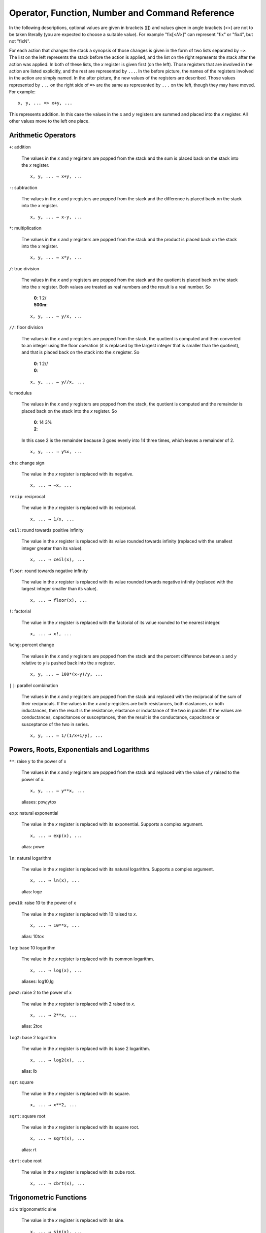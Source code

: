 
Operator, Function, Number and Command Reference
================================================

In the following descriptions, optional values are given in brackets ([])
and values given in angle brackets (<>) are not to be taken literally (you
are expected to choose a suitable value). For example "fix[<*N*>]" can
represent "fix" or "fix4", but not "fixN".

For each action that changes the stack a synopsis of those changes is given
in the form of two lists separated by ``=>``. The list on the left
represents the stack before the action is applied, and the list on the right
represents the stack after the action was applied. In both of these lists,
the *x* register is given first (on the left). Those registers that are
involved in the action are listed explicitly, and the rest are represented
by ``...``. In the before picture, the names of the registers involved in
the action are simply named. In the after picture, the new values of the
registers are described. Those values represented by ``...`` on the right
side of ``=>`` are the same as represented by ``...`` on the left, though
they may have moved. For example::

    x, y, ... => x+y, ...

This represents addition. In this case the values in the *x* and *y*
registers are summed and placed into the *x* register. All other values move
to the left one place.

Arithmetic Operators
---------------------

``+``: addition

    The values in the *x* and *y* registers are popped from the
    stack and the sum is placed back on the stack into the *x*
    register.

    ::

        x, y, ... → x+y, ...

``-``: subtraction

    The values in the *x* and *y* registers are popped from the
    stack and the difference is placed back on the stack into the *x*
    register.

    ::

        x, y, ... → x-y, ...

``*``: multiplication

    The values in the *x* and *y* registers are popped from the
    stack and the product is placed back on the stack into the *x*
    register.

    ::

        x, y, ... → x*y, ...

``/``: true division

    The values in the *x* and *y* registers are popped from the stack and
    the quotient is placed back on the stack into the *x* register.  Both
    values are treated as real numbers and the result is a real number. So

        |       **0**: 1 2/
        |       **500m**:


    ::

        x, y, ... → y/x, ...

``//``: floor division

    The values in the *x* and *y* registers are popped from the
    stack, the quotient is computed and then converted to an integer using
    the floor operation (it is replaced by the largest integer that is
    smaller than the quotient), and that is placed back on the stack into
    the *x* register.  So

        |       **0**: 1 2//
        |       **0**:


    ::

        x, y, ... → y//x, ...

``%``: modulus

    The values in the *x* and *y* registers are popped from the stack, the
    quotient is computed and the remainder is placed back on the stack into
    the *x* register.  So

        |       **0**: 14 3%
        |       **2**:

    In this case 2 is the remainder because 3 goes evenly into 14 three
    times, which leaves a remainder of 2.

    ::

        x, y, ... → y%x, ...

``chs``: change sign

    The value in the *x* register is replaced with its negative.

    ::

        x, ... → −x, ...

``recip``: reciprocal

    The value in the *x* register is replaced with its reciprocal.

    ::

        x, ... → 1/x, ...

``ceil``: round towards positive infinity

    The value in the *x* register is replaced with its value rounded
    towards infinity (replaced with the smallest integer greater than its
    value).

    ::

        x, ... → ceil(x), ...

``floor``: round towards negative infinity

    The value in the *x* register is replaced with its value rounded
    towards negative infinity (replaced with the largest integer smaller
    than its value).

    ::

        x, ... → floor(x), ...

``!``: factorial

    The value in the *x* register is replaced with the factorial of its
    value rounded to the nearest integer.

    ::

        x, ... → x!, ...

``%chg``: percent change

    The values in the *x* and *y* registers are popped from the stack and 
    the percent difference between *x* and *y* relative to *y* is pushed 
    back into the *x* register.

    ::

        x, y, ... → 100*(x-y)/y, ...

``||``: parallel combination

    The values in the *x* and *y* registers are popped from the stack and
    replaced with the reciprocal of the sum of their reciprocals.  If the
    values in the *x* and *y* registers are both resistances, both
    elastances, or both inductances, then the result is the resistance,
    elastance or inductance of the two in parallel. If the values are
    conductances, capacitances or susceptances, then the result is the
    conductance, capacitance or susceptance of the two in series.

    ::

        x, y, ... → 1/(1/x+1/y), ...

Powers, Roots, Exponentials and Logarithms
-------------------------------------------

``**``: raise y to the power of x

    The values in the *x* and *y* registers are popped from the
    stack and replaced with the value of *y* raised to the power of
    *x*.

    ::

        x, y, ... → y**x, ...

    aliases: pow,ytox

``exp``: natural exponential

    The value in the *x* register is replaced with its exponential. 
    Supports a complex argument.

    ::

        x, ... → exp(x), ...

    alias: powe

``ln``: natural logarithm

    The value in the *x* register is replaced with its natural logarithm. 
    Supports a complex argument.

    ::

        x, ... → ln(x), ...

    alias: loge

``pow10``: raise 10 to the power of x

    The value in the *x* register is replaced with 10 raised to *x*.

    ::

        x, ... → 10**x, ...

    alias: 10tox

``log``: base 10 logarithm

    The value in the *x* register is replaced with its common logarithm.

    ::

        x, ... → log(x), ...

    aliases: log10,lg

``pow2``: raise 2 to the power of x

    The value in the *x* register is replaced with 2 raised to *x*.

    ::

        x, ... → 2**x, ...

    alias: 2tox

``log2``: base 2 logarithm

    The value in the *x* register is replaced with its base 2 logarithm.

    ::

        x, ... → log2(x), ...

    alias: lb

``sqr``: square

    The value in the *x* register is replaced with its square.

    ::

        x, ... → x**2, ...

``sqrt``: square root

    The value in the *x* register is replaced with its square root.

    ::

        x, ... → sqrt(x), ...

    alias: rt

``cbrt``: cube root

    The value in the *x* register is replaced with its cube root.

    ::

        x, ... → cbrt(x), ...

Trigonometric Functions
------------------------

``sin``: trigonometric sine

    The value in the *x* register is replaced with its sine.

    ::

        x, ... → sin(x), ...

``cos``: trigonometric cosine

    The value in the *x* register is replaced with its cosine.

    ::

        x, ... → cos(x), ...

``tan``: trigonometric tangent

    The value in the *x* register is replaced with its tangent.

    ::

        x, ... → tan(x), ...

``asin``: trigonometric arc sine

    The value in the *x* register is replaced with its arc sine.

    ::

        x, ... → asin(x), ...

``acos``: trigonometric arc cosine

    The value in the *x* register is replaced with its arc cosine.

    ::

        x, ... → acos(x), ...

``atan``: trigonometric arc tangent

    The value in the *x* register is replaced with its arc tangent.

    ::

        x, ... → atan(x), ...

``rads``: use radians

    Switch the trigonometric mode to radians (functions such as *sin*,
    *cos*, *tan*, and *ptor* expect angles to be given in radians;
    functions such as *arg*, *asin*, *acos*, *atan*, *atan2*, and
    *rtop* should produce angles in radians).

``degs``: use degrees

    Switch the trigonometric mode to degrees (functions such as *sin*,
    *cos*, *tan*, and *ptor* expect angles to be given in degrees;
    functions such as *arg*, *asin*, *acos*, *atan*, *atan2*, and
    *rtop* should produce angles in degrees).

Complex and Vector Functions
-----------------------------

``abs``: magnitude of complex number

    The absolute value of the number in the *x* register is pushed onto the
    stack if it is real. If the value is complex, the magnitude is pushed
    onto the stack.

    ::

        x, ... → abs(x), x, ...

    alias: mag

``arg``: phase of complex number

    The argument of the number in the *x* register is pushed onto the
    stack if it is complex. If the value is real, zero is pushed
    onto the stack.

    ::

        x, ... → arg(x), x, ...

    alias: ph

``hypot``: hypotenuse

    The values in the *x* and *y* registers are popped from the stack and 
    replaced with the length of the vector from the origin to the point
    (*x*, *y*).

    ::

        x, y, ... → sqrt(x**2+y**2), ...

    alias: len

``atan2``: two-argument arc tangent

    The values in the *x* and *y* registers are popped from the stack and 
    replaced with the angle of the vector from the origin to the point.

    ::

        x, y, ... → atan2(y,x), ...

    alias: angle

``rtop``: convert rectangular to polar coordinates

    The values in the *x* and *y* registers are popped from the stack and 
    replaced with the length of the vector from the origin to the point 
    (*x*, *y*) and with the angle of the vector from the origin to the 
    point (*x*, *y*).

    ::

        x, y, ... → sqrt(x**2+y**2), atan2(y,x), ...

``ptor``: convert polar to rectangular coordinates

    The values in the *x* and *y* registers are popped from the stack and
    interpreted as the length and angle of a vector and are replaced with
    the coordinates of the end-point of that vector.

    ::

        x, y, ... → x*cos(y), x*sin(y), ...

Hyperbolic Functions
---------------------

``sinh``: hyperbolic sine

    The value in the *x* register is replaced with its hyperbolic sine.

    ::

        x, ... → sinh(x), ...

``cosh``: hyperbolic cosine

    The value in the *x* register is replaced with its hyperbolic cosine.

    ::

        x, ... → cosh(x), ...

``tanh``: hyperbolic tangent

    The value in the *x* register is replaced with its hyperbolic tangent.

    ::

        x, ... → tanh(x), ...

``asinh``: hyperbolic arc sine

    The value in the *x* register is replaced with its hyperbolic arc sine.

    ::

        x, ... → asinh(x), ...

``acosh``: hyperbolic arc cosine

    The value in the *x* register is replaced with its hyperbolic arc
    cosine.

    ::

        x, ... → acosh(x), ...

``atanh``: hyperbolic arc tangent

    The value in the *x* register is replaced with its hyperbolic arc
    tangent.

    ::

        x, ... → atanh(x), ...

Decibel Functions
------------------

``db``: convert voltage or current to dB

    The value in the *x* register is replaced with its value in 
    decibels. It is appropriate to apply this form when 
    converting voltage or current to decibels.

    ::

        x, ... → 20*log(x), ...

    aliases: db20,v2db,i2db

``adb``: convert dB to voltage or current

    The value in the *x* register is converted from decibels and that value
    is placed back into the *x* register.  It is appropriate to apply this
    form when converting decibels to voltage or current.

    ::

        x, ... → 10**(x/20), ...

    aliases: db2v,db2i

``db10``: convert power to dB

    The value in the *x* register is converted from decibels and that
    value is placed back into the *x* register.  It is appropriate to
    apply this form when converting power to decibels.

    ::

        x, ... → 10*log(x), ...

    alias: p2db

``adb10``: convert dB to power

    The value in the *x* register is converted from decibels and that value
    is placed back into the *x* register.  It is appropriate to apply this
    form when converting decibels to voltage or current.

    ::

        x, ... → 10**(x/10), ...

    alias: db2p

``vdbm``: convert peak voltage to dBm

    The value in the *x* register is expected to be the peak voltage of a
    sinusoid that is driving a load resistor equal to *Rref* (a predefined
    variable).  It is replaced with the power delivered to the resistor in
    decibels relative to 1 milliwatt.

    ::

        x, ... → 30+10*log10((x**2)/(2*Rref)), ...

    alias: v2dbm

``dbmv``: dBm to peak voltage

    The value in the *x* register is expected to be a power in decibels
    relative to one milliwatt. It is replaced with the peak voltage of a
    sinusoid that would be needed to deliver the same power to a load
    resistor equal to *Rref* (a predefined variable).

    ::

        x, ... → sqrt(2*10**(x - 30)/10)*Rref), ...

    alias: dbm2v

``idbm``: peak current to dBm

    The value in the *x* register is expected to be the peak current of a
    sinusoid that is driving a load resistor equal to *Rref* (a predefined
    variable).  It is replaced with the power delivered to the resistor in
    decibels relative to 1 milliwatt.

    ::

        x, ... → 30+10*log10(((x**2)*Rref/2), ...

    alias: i2dbm

``dbmi``: dBm to peak current

    The value in the *x* register is expected to be a power in decibels
    relative to one milliwatt. It is replaced with the peak current of a
    sinusoid that would be needed to deliver the same power to a load
    resistor equal to *Rref* (a predefined variable).

    ::

        x, ... → sqrt(2*10**(x - 30)/10)/Rref), ...

    alias: dbm2i

Constants
----------

``pi``: the ratio of a circle's circumference to its diameter

    The value of π (3.141592...) is pushed on the stack into the *x*
    register.

    ::

        ... → π, ...

    alias: π

``2pi``: the ratio of a circle's circumference to its radius

    2π (6.283185...) is pushed on the stack into the *x* register.

    ::

        ... → 2π, ...

    aliases: tau,τ,2π

``rt2``: square root of two

    √2 (1.4142...) is pushed on the stack into the *x* register.

    ::

        ... → √2, ...

``0C``: 0 Celsius in Kelvin

    Zero celsius in kelvin (273.15 K) is pushed on the stack into
    the *x* register.

    ::

        ... → 0C, ...

``j``: imaginary unit (square root of −1)

    The imaginary unit (square root of -1) is pushed on the stack into
    the *x* register.

    ::

        ... → j, ...

``j2pi``: j2π

    2π times the imaginary unit (j6.283185...) is pushed on the stack into
    the *x* register.

    ::

        ... → j*2*pi, ...

    aliases: jtau,jτ,j2π

``k``: Boltzmann constant

    The Boltzmann constant (R/NA or 1.38064852×10⁻²³ J/K [mks] or
    1.38064852×10⁻¹⁶ erg/K [cgs]) is pushed on the stack into the *x*
    register.

    ::

        ... → k, ...

``h``: Planck constant

    The Planck constant *h* (6.626070×10⁻³⁴ J-s [mks] or 6.626070×10⁻²⁷ erg-s [cgs])
    is pushed on the stack into the *x* register.

    ::

        ... → h, ...

``q``: elementary charge (the charge of an electron)

    The elementary charge (the charge of an electron or 1.6021766208×10⁻¹⁹ C
    [mks] or 4.80320425×10⁻¹⁰ statC [cgs]) is pushed on the stack into the
    *x* register.

    ::

        ... → q, ...

``c``: speed of light in a vacuum

    The speed of light in a vacuum (2.99792458×10⁸ m/s) is pushed on the stack
    into the *x* register.

    ::

        ... → c, ...

``eps0``: permittivity of free space

    The permittivity of free space (8.854187817×10⁻¹² F/m [mks] or 1/4π [cgs])
    is pushed on the stack into the *x* register.

    ::

        ... → eps0, ...

``mu0``: permeability of free space

    The permeability of free space (4π×10⁻⁷ H/m [mks] or 4π/c² s²/m²
    [cgs]) is pushed on the stack into the *x* register.

    ::

        ... → mu0, ...

``Z0``: Characteristic impedance of free space

    The characteristic impedance of free space (376.730313461 Ω) is
    pushed on the stack into the *x* register.

    ::

        ... → Z0, ...

``hbar``: Reduced Planck constant

    The reduced Planck constant *ħ* (1.054571800×10⁻³⁴ J-s [mks] or
    1.054571800×10⁻²⁷ erg-s [cgs]) is pushed on the stack into the *x*
    register.

    ::

        ... → ħ, ...

    alias: ħ

``me``: rest mass of an electron

    The rest mass of an electron (9.10938356×10⁻²⁸ g) is pushed on the stack
    into the *x* register.

    ::

        ... → me, ...

``mp``: mass of a proton

    The mass of a proton (1.672621898×10⁻²⁴ g) is pushed on the stack into
    the *x* register.

    ::

        ... → mp, ...

``mn``: mass of a neutron

    The mass of a neutron (1.674927471×10⁻²⁴ g) is pushed on the stack into
    the *x* register.

    ::

        ... → mn, ...

``mh``: mass of a hydrogen atom

    The mass of a hydrogen atom (1.6735328115×10⁻²⁴ g) is pushed on the stack into
    the *x* register.

    ::

        ... → mh, ...

``amu``: unified atomic mass unit

    The unified atomic mass unit (1.660539040×10⁻²⁴ g) is pushed on the stack
    into the *x* register.

    ::

        ... → amu, ...

``G``: universal gravitational constant

    The universal gravitational constant (6.6746×10⁻¹⁴ m³/g-s²) is pushed
    on the stack into the *x* register.

    ::

        ... → G, ...

``g``: earth gravity

    The standard acceleration at sea level due to gravity on earth (9.80665
    m/s²)) is pushed on the stack into the *x* register.

    ::

        ... → g, ...

``Rinf``: Rydberg constant

    The Rydberg constant (10973731 m⁻¹) is pushed on the stack into the
    *x* register.

    ::

        ... → Ry, ...

``sigma``: Stefan-Boltzmann constant

    The Stefan-Boltzmann constant (5.670367×10⁻⁸ W/m²K⁴) is pushed on
    the stack into the *x* register.

    ::

        ... → sigma, ...

``alpha``: Fine structure constant

    The fine structure  constant (7.2973525664e-3) is pushed on
    the stack into the *x* register.

    ::

        ... → alpha, ...

``R``: molar gas constant

    The molar gas constant (8.3144598 J/mol-K [mks] or 83.145 Merg/deg-mol
    [cgs]) is pushed on the stack into the *x* register.

    ::

        ... → R, ...

``NA``: Avogadro Number

    Avogadro constant (6.022140857×10²³ mol⁻¹) is pushed on the stack into
    the *x* register.

    ::

        ... → NA, ...

``mks``: use MKS units for constants

    Switch the unit system for constants to MKS or SI.

``cgs``: use ESU CGS units for constants

    Switch the unit system for constants to ESU CGS.

Numbers
--------

``«N[.M][S][U]»``: a real number

    The number is pushed on the stack into the *x* register.  *N* is the
    integer portion of the mantissa and *M* is an optional fractional part.
    *S* is a letter that represents an SI scale factor. *U* the optional
    units (must not contain special characters).  For example, 10MHz
    represents 10⁷ Hz.

    ::

        ... → num, ...

``«N[.M]»e«E[U]»``: a real number in scientific notation

    The number is pushed on the stack into the *x* register.  *N* is the
    integer portion of the mantissa and *M* is an optional fractional part.
    *E* is an integer exponent. *U* the optional units (must not contain
    special characters).  For example, 2.2e-8F represents 22nF.

    ::

        ... → num, ...

``0x«N»``: a hexadecimal number

    The number is pushed on the stack into the *x* register.  *N* is an
    integer in base 16 (use a-f to represent digits greater than 9).  For
    example, 0xFF represents the hexadecimal number FF or the decimal number
    255.

    ::

        ... → num, ...

``0o«N»``: a number in octal

    The number is pushed on the stack into the *x* register.  *N* is an
    integer in base 8 (it must not contain the digits 8 or 9).  For example,
    0o77 represents the octal number 77 or the decimal number 63.

    ::

        ... → num, ...

``0b«N»``: a number in binary

    The number is pushed on the stack into the *x* register.  *N* is an
    integer in base 2 (it may contain only the digits 0 or 1).  For example,
    0b1111 represents the octal number 1111 or the decimal number 15.

    ::

        ... → num, ...

``'h«N»``: a number in Verilog hexadecimal notation

    The number is pushed on the stack into the *x* register.  *N* is an
    integer in base 16 (use a-f to represent digits greater than 9).  For
    example, 'hFF represents the hexadecimal number FF or the decimal number
    255.

    ::

        ... → num, ...

``'d«N»``: a number in Verilog decimal

    The number is pushed on the stack into the *x* register.  *N* is an
    integer in base 10.  For example, 'd99 represents the decimal number 99.

    ::

        ... → num, ...

``'o«N»``: a number in Verilog octal

    The number is pushed on the stack into the *x* register.  *N* is an
    integer in base 8 (it must not contain the digits 8 or 9).  For example,
    'o77 represents the octal number 77 or the decimal number 63.

    ::

        ... → num, ...

``'b«N»``: a number in Verilog binary

    The number is pushed on the stack into the *x* register.  *N* is an
    integer in base 2 (it may contain only the digits 0 or 1).  For example,
    'b1111 represents the binary number 1111 or the decimal number 15.

    ::

        ... → num, ...

Number Formats
---------------

``si[«N»]``: use SI notation

    Numbers are displayed with a fixed number of digits of precision and the
    SI scale factors are used to convey the exponent when possible.  If an
    optional whole number *N* immediately follows *si*, the precision is
    set to *N* digits.

``eng[«N»]``: use engineering notation

    Numbers are displayed with a fixed number of digits of precision and the
    exponent is given explicitly as an integer.  If an optional whole number
    *N* immediately follows *sci*, the precision is set to *N* digits.
    
    Engineering notation differs from scientific notation in that it allows 
    1, 2 or 3 digits to precede the decimal point in the mantissa and the
    exponent is always a multiple of 3.

``sci[«N»]``: use scientific notation

    Numbers are displayed with a fixed number of digits of precision and the
    exponent is given explicitly as an integer.  If an optional whole number
    *N* immediately follows *sci*, the precision is set to *N* digits. 
    
    Scientific notation differs from engineering notation in that it allows 
    only 1 digit to precede the decimal point in the mantissa and the
    exponent is not constrained to be a multiple of 3.

``fix[«N»]``: use fixed notation

    Numbers are displayed with a fixed number of digits to the right of the
    decimal point. If an optional whole number *N* immediately follows
    *fix*, the number of digits to the right of the decimal point is set to
    *N*.

``hex[«N»]``: use hexadecimal notation

    Numbers are displayed in base 16 (a-f are used to represent digits
    greater than 9) with a fixed number of digits.  If an optional whole
    number *N* immediately follows *hex*, the number of digits displayed
    is set to *N*.

``oct[«N»]``: use octal notation

    Numbers are displayed in base 8 with a fixed number of digits.  If an
    optional whole number *N* immediately follows *oct*, the number of
    digits displayed is set to *N*.

``bin[«N»]``: use binary notation

    Numbers are displayed in base 2 with a fixed number of digits.  If an
    optional whole number *N* immediately follows *bin*, the number of
    digits displayed is set to *N*.

``vhex[«N»]``: use Verilog hexadecimal notation

    Numbers are displayed in base 16 in Verilog format (a-f are used to
    represent digits greater than 9) with a fixed number of digits.  If an
    optional whole number *N* immediately follows *vhex*, the number of
    digits displayed is set to *N*.

``vdec[«N»]``: use Verilog decimal notation

    Numbers are displayed in base 10 in Verilog format with a fixed number
    of digits.  If an optional whole number *N* immediately follows
    *vdec*, the number of digits displayed is set to *N*.

``voct[«N»]``: use Verilog octal notation

    Numbers are displayed in base 8 in Verilog format with a fixed number of
    digits.  If an optional whole number *N* immediately follows *voct*,
    the number of digits displayed is set to *N*.

``vbin[«N»]``: use Verilog binary notation

    Numbers are displayed in base 2 in Verilog format with a fixed number of
    digits.  If an optional whole number *N* immediately follows *vbin*,
    the number of digits displayed is set to *N*.

Variable Commands
------------------

``=«name»``: store value into a variable

    Store the value in the *x* register into a variable with the given
    name.

    ::

        ... → ...

``«name»``: recall value of a variable

    Place the value of the variable with the given name into the *x*
    register.

    ::

        ... → value of «name», ...

``vars``: print variables

    List all defined variables and their values.

Stack Commands
---------------

``swap``: swap x and y

    The values in the *x* and *y* registers are swapped.

    ::

        x, y, ... → y, x, ...

``dup``: duplicate *x*

    The value in the *x* register is pushed onto the stack again.

    ::

        x, ... → x, x, ...

    alias: enter

``pop``: discard x

    The value in the *x* register is pulled from the stack and discarded.

    ::

        x, ... → ...

    alias: clrx

``lastx``: recall previous value of x

    The previous value of the *x* register is pushed onto the stack.

    ::

        ... → lastx, ...

``stack``: print stack

    Print all the values stored on the stack.

``clstack``: clear stack

    Remove all values from the stack.

    ::

        ... →

Miscellaneous Commands
-----------------------

``rand``: random number between 0 and 1

    A number between 0 and 1 is chosen at random and its value is pushed on
    the stack into *x* register.

    ::

        ... → rand, ...

```«text»```: print text

    Print "text" (the contents of the back-quotes) to the terminal.
    Generally used in scripts to report and annotate results.  Any instances
    of $N or ${N} are replaced by the value of register N, where 0
    represents the *x* register, 1 represents the *y* register, etc.  Any
    instances of $Var or ${Var} are replaced by the value of the variable
    *Var*.

``"«units»"``: set the units of the x register

    The units given are applied to the value in the *x* register.
    The actual value is unchanged.

    ::

        x, ... → x "units", ...

``>«units»``: convert value to given units

    The value in the *x* is popped from the stack, converted to the desired
    units, and pushed back on to the stack.

    ::

        x, ... → x converted to specified units, ...

``(...)«name»``: a user-defined function or macro.

    A function is defined with the name «name» where ... is a list of commands.
    When «name» is entered as a command, it is replaced by the list of
    commands.

``quit``: quit (:q or ^D also works)



    alias: :q

``help``: print a summary of the available features



``?[«topic»]``: detailed help on a particular topic

    A topic, in the form of a symbol or name, may follow the question mark,
    in which case a detailed description will be printed for that topic.
    If no topic is given, a list of available topics is listed.

``about``: print information about this calculator



